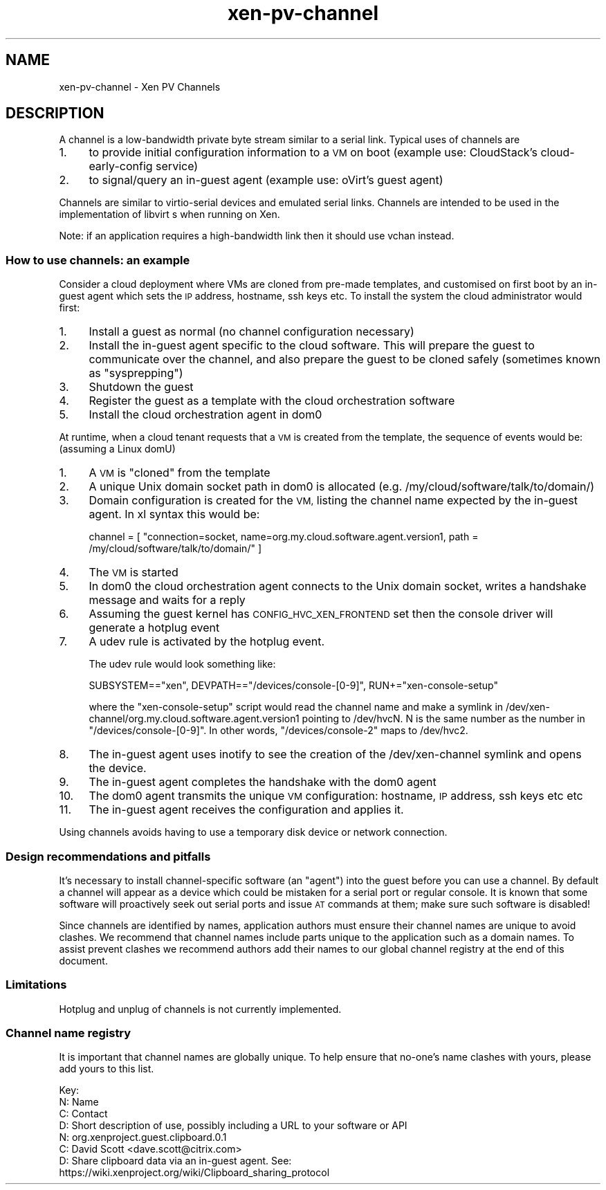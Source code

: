 .\" Automatically generated by Pod::Man 2.27 (Pod::Simple 3.28)
.\"
.\" Standard preamble:
.\" ========================================================================
.de Sp \" Vertical space (when we can't use .PP)
.if t .sp .5v
.if n .sp
..
.de Vb \" Begin verbatim text
.ft CW
.nf
.ne \\$1
..
.de Ve \" End verbatim text
.ft R
.fi
..
.\" Set up some character translations and predefined strings.  \*(-- will
.\" give an unbreakable dash, \*(PI will give pi, \*(L" will give a left
.\" double quote, and \*(R" will give a right double quote.  \*(C+ will
.\" give a nicer C++.  Capital omega is used to do unbreakable dashes and
.\" therefore won't be available.  \*(C` and \*(C' expand to `' in nroff,
.\" nothing in troff, for use with C<>.
.tr \(*W-
.ds C+ C\v'-.1v'\h'-1p'\s-2+\h'-1p'+\s0\v'.1v'\h'-1p'
.ie n \{\
.    ds -- \(*W-
.    ds PI pi
.    if (\n(.H=4u)&(1m=24u) .ds -- \(*W\h'-12u'\(*W\h'-12u'-\" diablo 10 pitch
.    if (\n(.H=4u)&(1m=20u) .ds -- \(*W\h'-12u'\(*W\h'-8u'-\"  diablo 12 pitch
.    ds L" ""
.    ds R" ""
.    ds C` ""
.    ds C' ""
'br\}
.el\{\
.    ds -- \|\(em\|
.    ds PI \(*p
.    ds L" ``
.    ds R" ''
.    ds C`
.    ds C'
'br\}
.\"
.\" Escape single quotes in literal strings from groff's Unicode transform.
.ie \n(.g .ds Aq \(aq
.el       .ds Aq '
.\"
.\" If the F register is turned on, we'll generate index entries on stderr for
.\" titles (.TH), headers (.SH), subsections (.SS), items (.Ip), and index
.\" entries marked with X<> in POD.  Of course, you'll have to process the
.\" output yourself in some meaningful fashion.
.\"
.\" Avoid warning from groff about undefined register 'F'.
.de IX
..
.nr rF 0
.if \n(.g .if rF .nr rF 1
.if (\n(rF:(\n(.g==0)) \{
.    if \nF \{
.        de IX
.        tm Index:\\$1\t\\n%\t"\\$2"
..
.        if !\nF==2 \{
.            nr % 0
.            nr F 2
.        \}
.    \}
.\}
.rr rF
.\"
.\" Accent mark definitions (@(#)ms.acc 1.5 88/02/08 SMI; from UCB 4.2).
.\" Fear.  Run.  Save yourself.  No user-serviceable parts.
.    \" fudge factors for nroff and troff
.if n \{\
.    ds #H 0
.    ds #V .8m
.    ds #F .3m
.    ds #[ \f1
.    ds #] \fP
.\}
.if t \{\
.    ds #H ((1u-(\\\\n(.fu%2u))*.13m)
.    ds #V .6m
.    ds #F 0
.    ds #[ \&
.    ds #] \&
.\}
.    \" simple accents for nroff and troff
.if n \{\
.    ds ' \&
.    ds ` \&
.    ds ^ \&
.    ds , \&
.    ds ~ ~
.    ds /
.\}
.if t \{\
.    ds ' \\k:\h'-(\\n(.wu*8/10-\*(#H)'\'\h"|\\n:u"
.    ds ` \\k:\h'-(\\n(.wu*8/10-\*(#H)'\`\h'|\\n:u'
.    ds ^ \\k:\h'-(\\n(.wu*10/11-\*(#H)'^\h'|\\n:u'
.    ds , \\k:\h'-(\\n(.wu*8/10)',\h'|\\n:u'
.    ds ~ \\k:\h'-(\\n(.wu-\*(#H-.1m)'~\h'|\\n:u'
.    ds / \\k:\h'-(\\n(.wu*8/10-\*(#H)'\z\(sl\h'|\\n:u'
.\}
.    \" troff and (daisy-wheel) nroff accents
.ds : \\k:\h'-(\\n(.wu*8/10-\*(#H+.1m+\*(#F)'\v'-\*(#V'\z.\h'.2m+\*(#F'.\h'|\\n:u'\v'\*(#V'
.ds 8 \h'\*(#H'\(*b\h'-\*(#H'
.ds o \\k:\h'-(\\n(.wu+\w'\(de'u-\*(#H)/2u'\v'-.3n'\*(#[\z\(de\v'.3n'\h'|\\n:u'\*(#]
.ds d- \h'\*(#H'\(pd\h'-\w'~'u'\v'-.25m'\f2\(hy\fP\v'.25m'\h'-\*(#H'
.ds D- D\\k:\h'-\w'D'u'\v'-.11m'\z\(hy\v'.11m'\h'|\\n:u'
.ds th \*(#[\v'.3m'\s+1I\s-1\v'-.3m'\h'-(\w'I'u*2/3)'\s-1o\s+1\*(#]
.ds Th \*(#[\s+2I\s-2\h'-\w'I'u*3/5'\v'-.3m'o\v'.3m'\*(#]
.ds ae a\h'-(\w'a'u*4/10)'e
.ds Ae A\h'-(\w'A'u*4/10)'E
.    \" corrections for vroff
.if v .ds ~ \\k:\h'-(\\n(.wu*9/10-\*(#H)'\s-2\u~\d\s+2\h'|\\n:u'
.if v .ds ^ \\k:\h'-(\\n(.wu*10/11-\*(#H)'\v'-.4m'^\v'.4m'\h'|\\n:u'
.    \" for low resolution devices (crt and lpr)
.if \n(.H>23 .if \n(.V>19 \
\{\
.    ds : e
.    ds 8 ss
.    ds o a
.    ds d- d\h'-1'\(ga
.    ds D- D\h'-1'\(hy
.    ds th \o'bp'
.    ds Th \o'LP'
.    ds ae ae
.    ds Ae AE
.\}
.rm #[ #] #H #V #F C
.\" ========================================================================
.\"
.IX Title "xen-pv-channel 7"
.TH xen-pv-channel 7 "2022-12-19" "4.13.5" "Xen"
.\" For nroff, turn off justification.  Always turn off hyphenation; it makes
.\" way too many mistakes in technical documents.
.if n .ad l
.nh
.SH "NAME"
xen\-pv\-channel \- Xen PV Channels
.SH "DESCRIPTION"
.IX Header "DESCRIPTION"
A channel is a low-bandwidth private byte stream similar to a serial
link. Typical uses of channels are
.IP "1." 4
to provide initial configuration information to a \s-1VM\s0 on boot
(example use: CloudStack's cloud-early-config service)
.IP "2." 4
to signal/query an in-guest agent
(example use: oVirt's guest agent)
.PP
Channels are similar to virtio-serial devices and emulated serial links.
Channels are intended to be used in the implementation of libvirt s
when running on Xen.
.PP
Note: if an application requires a high-bandwidth link then it should use
vchan instead.
.SS "How to use channels: an example"
.IX Subsection "How to use channels: an example"
Consider a cloud deployment where VMs are cloned from pre-made templates,
and customised on first boot by an in-guest agent which sets the \s-1IP\s0 address,
hostname, ssh keys etc. To install the system the cloud administrator would
first:
.IP "1." 4
Install a guest as normal (no channel configuration necessary)
.IP "2." 4
Install the in-guest agent specific to the cloud software. This will
prepare the guest to communicate over the channel, and also prepare
the guest to be cloned safely (sometimes known as \*(L"sysprepping\*(R")
.IP "3." 4
Shutdown the guest
.IP "4." 4
Register the guest as a template with the cloud orchestration software
.IP "5." 4
Install the cloud orchestration agent in dom0
.PP
At runtime, when a cloud tenant requests that a \s-1VM\s0 is created from the template,
the sequence of events would be: (assuming a Linux domU)
.IP "1." 4
A \s-1VM\s0 is \*(L"cloned\*(R" from the template
.IP "2." 4
A unique Unix domain socket path in dom0 is allocated
(e.g. /my/cloud/software/talk/to/domain/)
.IP "3." 4
Domain configuration is created for the \s-1VM,\s0 listing the channel
name expected by the in-guest agent. In xl syntax this would be:
.Sp
channel = [ \*(L"connection=socket, name=org.my.cloud.software.agent.version1, path = /my/cloud/software/talk/to/domain/\*(R" ]
.IP "4." 4
The \s-1VM\s0 is started
.IP "5." 4
In dom0 the cloud orchestration agent connects to the Unix domain
socket, writes a handshake message and waits for a reply
.IP "6." 4
Assuming the guest kernel has \s-1CONFIG_HVC_XEN_FRONTEND\s0 set then the console
driver will generate a hotplug event
.IP "7." 4
A udev rule is activated by the hotplug event.
.Sp
The udev rule would look something like:
.Sp
SUBSYSTEM==\*(L"xen\*(R", DEVPATH==\*(L"/devices/console\-[0\-9]\*(R", RUN+=\*(L"xen\-console\-setup\*(R"
.Sp
where the \*(L"xen-console-setup\*(R" script would read the channel name and
make a symlink in /dev/xen\-channel/org.my.cloud.software.agent.version1
pointing to /dev/hvcN. N is the same number as the number in \*(L"/devices/console\-[0\-9]\*(R".
In other words, \*(L"/devices/console\-2\*(R" maps to /dev/hvc2.
.IP "8." 4
The in-guest agent uses inotify to see the creation of the /dev/xen\-channel
symlink and opens the device.
.IP "9." 4
The in-guest agent completes the handshake with the dom0 agent
.IP "10." 4
The dom0 agent transmits the unique \s-1VM\s0 configuration: hostname, \s-1IP\s0
address, ssh keys etc etc
.IP "11." 4
The in-guest agent receives the configuration and applies it.
.PP
Using channels avoids having to use a temporary disk device or network
connection.
.SS "Design recommendations and pitfalls"
.IX Subsection "Design recommendations and pitfalls"
It's necessary to install channel-specific software (an \*(L"agent\*(R") into the guest
before you can use a channel. By default a channel will appear as a device
which could be mistaken for a serial port or regular console. It is known
that some software will proactively seek out serial ports and issue \s-1AT\s0 commands
at them; make sure such software is disabled!
.PP
Since channels are identified by names, application authors must ensure their
channel names are unique to avoid clashes. We recommend that channel names
include parts unique to the application such as a domain names. To assist
prevent clashes we recommend authors add their names to our global channel
registry at the end of this document.
.SS "Limitations"
.IX Subsection "Limitations"
Hotplug and unplug of channels is not currently implemented.
.SS "Channel name registry"
.IX Subsection "Channel name registry"
It is important that channel names are globally unique. To help ensure
that no-one's name clashes with yours, please add yours to this list.
.PP
.Vb 4
\&    Key:
\&    N: Name
\&    C: Contact
\&    D: Short description of use, possibly including a URL to your software or API
\&
\&    N: org.xenproject.guest.clipboard.0.1
\&    C: David Scott <dave.scott@citrix.com>
\&    D: Share clipboard data via an in\-guest agent. See:
\&       https://wiki.xenproject.org/wiki/Clipboard_sharing_protocol
.Ve
